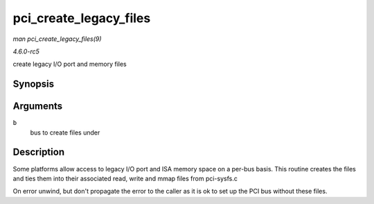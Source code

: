 .. -*- coding: utf-8; mode: rst -*-

.. _API-pci-create-legacy-files:

=======================
pci_create_legacy_files
=======================

*man pci_create_legacy_files(9)*

*4.6.0-rc5*

create legacy I/O port and memory files


Synopsis
========

.. c:function:: void pci_create_legacy_files( struct pci_bus * b )

Arguments
=========

``b``
    bus to create files under


Description
===========

Some platforms allow access to legacy I/O port and ISA memory space on a
per-bus basis. This routine creates the files and ties them into their
associated read, write and mmap files from pci-sysfs.c

On error unwind, but don't propagate the error to the caller as it is ok
to set up the PCI bus without these files.


.. ------------------------------------------------------------------------------
.. This file was automatically converted from DocBook-XML with the dbxml
.. library (https://github.com/return42/sphkerneldoc). The origin XML comes
.. from the linux kernel, refer to:
..
.. * https://github.com/torvalds/linux/tree/master/Documentation/DocBook
.. ------------------------------------------------------------------------------
